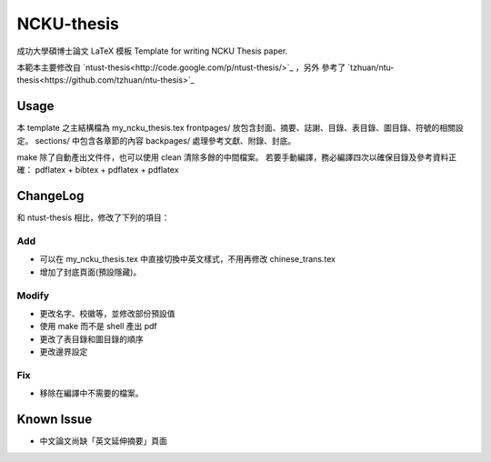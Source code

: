 ###########
NCKU-thesis
###########

成功大學碩博士論文 LaTeX 模板
Template for writing NCKU Thesis paper.

本範本主要修改自 `ntust-thesis<http://code.google.com/p/ntust-thesis/>`_ ，另外
參考了 `tzhuan/ntu-thesis<https://github.com/tzhuan/ntu-thesis>`_

Usage
=====

本 template 之主結構檔為 my_ncku_thesis.tex
frontpages/ 放包含封面、摘要、誌謝、目錄、表目錄、圖目錄、符號的相關設定。
sections/ 中包含各章節的內容
backpages/ 處理參考文獻、附錄、封底。

make 除了自動產出文件件，也可以使用 clean 清除多餘的中間檔案。
若要手動編譯，務必編譯四次以確保目錄及參考資料正確：
pdflatex + bibtex + pdflatex + pdflatex

ChangeLog
=========

和 ntust-thesis 相比，修改了下列的項目：

Add
---

* 可以在 my_ncku_thesis.tex 中直接切換中英文樣式，不用再修改 chinese_trans.tex
* 增加了封底頁面(預設隱藏)。

Modify
------

* 更改名字、校徽等，並修改部份預設值
* 使用 make 而不是 shell 產出 pdf
* 更改了表目錄和圖目錄的順序
* 更改邊界設定

Fix
---

* 移除在編譯中不需要的檔案。

Known Issue
===========

* 中文論文尚缺「英文延伸摘要」頁面
